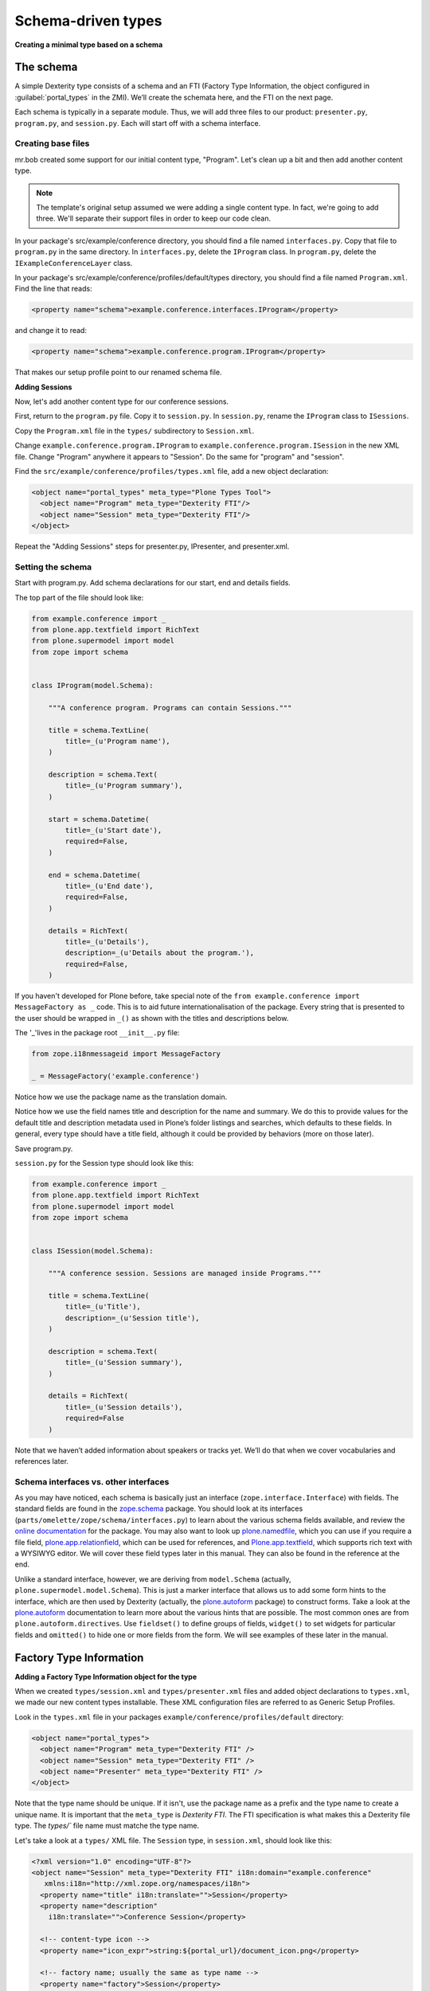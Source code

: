 Schema-driven types
=====================

**Creating a minimal type based on a schema**

The schema
------------

A simple Dexterity type consists of a schema and an FTI (Factory Type Information, the object configured in :guilabel:`portal_types` in the ZMI).
We’ll create the schemata here, and the FTI on the next page.

Each schema is typically in a separate module. Thus, we will add three files to our product: ``presenter.py``, ``program.py``, and ``session.py``.
Each will start off with a schema interface.

Creating base files
~~~~~~~~~~~~~~~~~~~

mr.bob created some support for our initial content type, "Program".
Let's clean up a bit and then add another content type.

.. note::

    The template's original setup assumed we were adding a single content type. In fact, we're going to add three.
    We'll separate their support files in order to keep our code clean.

In your package's src/example/conference directory, you should find a file named ``interfaces.py``.
Copy that file to ``program.py`` in the same directory.
In ``interfaces.py``, delete the ``IProgram`` class.
In ``program.py``, delete the ``IExampleConferenceLayer`` class.

In your package's src/example/conference/profiles/default/types directory, you should find a file named ``Program.xml``.
Find the line that reads:

.. code-block:: xml

    <property name="schema">example.conference.interfaces.IProgram</property>

and change it to read:

.. code-block:: xml

    <property name="schema">example.conference.program.IProgram</property>

That makes our setup profile point to our renamed schema file.

**Adding Sessions**

Now, let's add another content type for our conference sessions.

First, return to the ``program.py`` file. Copy it to ``session.py``.
In ``session.py``, rename the ``IProgram`` class to ``ISessions``.

Copy the ``Program.xml`` file in the ``types/`` subdirectory to ``Session.xml``.

Change ``example.conference.program.IProgram`` to ``example.conference.program.ISession`` in the new XML file.
Change "Program" anywhere it appears to "Session".
Do the same for "program" and "session".

Find the ``src/example/conference/profiles/types.xml`` file, add a new object declaration:

.. code-block:: xml

    <object name="portal_types" meta_type="Plone Types Tool">
      <object name="Program" meta_type="Dexterity FTI"/>
      <object name="Session" meta_type="Dexterity FTI"/>
    </object>

Repeat the "Adding Sessions" steps for presenter.py, IPresenter, and presenter.xml.

Setting the schema
~~~~~~~~~~~~~~~~~~

Start with program.py.
Add schema declarations for our start, end and details fields.

The top part of the file should look like:

.. code-block:: python

    from example.conference import _
    from plone.app.textfield import RichText
    from plone.supermodel import model
    from zope import schema


    class IProgram(model.Schema):

        """A conference program. Programs can contain Sessions."""

        title = schema.TextLine(
            title=_(u'Program name'),
        )

        description = schema.Text(
            title=_(u'Program summary'),
        )

        start = schema.Datetime(
            title=_(u'Start date'),
            required=False,
        )

        end = schema.Datetime(
            title=_(u'End date'),
            required=False,
        )

        details = RichText(
            title=_(u'Details'),
            description=_(u'Details about the program.'),
            required=False,
        )


If you haven't developed for Plone before, take special note of the ``from example.conference import MessageFactory as _`` code.
This is to aid future internationalisation of the package.
Every string that is presented to the user should be wrapped in ``_()`` as shown with the titles and descriptions below.

The '_'lives in the package root ``__init__.py`` file:

.. code-block:: python

    from zope.i18nmessageid import MessageFactory

    _ = MessageFactory('example.conference')

Notice how we use the package name as the translation domain.

Notice how we use the field names title and description for the name and summary.
We do this to provide values for the default title and description metadata used in Plone’s folder listings and searches, which defaults to these fields.
In general, every type should have a title field, although it could be provided by behaviors (more on those later).

Save program.py.

``session.py`` for the Session type should look like this:

.. code-block:: python

    from example.conference import _
    from plone.app.textfield import RichText
    from plone.supermodel import model
    from zope import schema


    class ISession(model.Schema):

        """A conference session. Sessions are managed inside Programs."""

        title = schema.TextLine(
            title=_(u'Title'),
            description=_(u'Session title'),
        )

        description = schema.Text(
            title=_(u'Session summary'),
        )

        details = RichText(
            title=_(u'Session details'),
            required=False
        )


Note that we haven’t added information about speakers or tracks yet.
We’ll do that when we cover vocabularies and references later.

Schema interfaces vs. other interfaces
~~~~~~~~~~~~~~~~~~~~~~~~~~~~~~~~~~~~~~~

As you may have noticed, each schema is basically just an interface (``zope.interface.Interface``) with fields.
The standard fields are found in the `zope.schema`_ package.
You should look at its interfaces (``parts/omelette/zope/schema/interfaces.py``) to learn about the various schema fields available, and review the `online documentation`_ for the package.
You may also want to look up `plone.namedfile`_, which you can use if you require a file field, `plone.app.relationfield`_, which can be used for references, and `Plone.app.textfield`_, which supports rich text with a WYSIWYG editor.
We will cover these field types later in this manual.
They can also be found in the reference at the end.

Unlike a standard interface, however, we are deriving from ``model.Schema`` (actually, ``plone.supermodel.model.Schema``).
This is just a marker interface that allows us to add some form hints to the interface, which are then used by Dexterity (actually, the `plone.autoform`_ package) to construct forms.
Take a look at the `plone.autoform`_ documentation to learn more about the various hints that are possible.
The most common ones are from ``plone.autoform.directives``.
Use ``fieldset()`` to define groups of fields, ``widget()`` to set widgets for particular fields and ``omitted()`` to hide one or more fields from the form.
We will see examples of these later in the manual.

.. _zope.schema:
.. _online documentation: http://pypi.python.org/pypi/zope.schema
.. _plone.app.relationfield: http://pypi.python.org/pypi/plone.app.relationfield
.. _plone.app.textfield: http://pypi.python.org/pypi/plone.app.textfield
.. _plone.autoform: http://pypi.python.org/pypi/plone.autoform
.. _plone.namedfile: http://pypi.python.org/pypi/plone.namedfile

Factory Type Information
------------------------

**Adding a Factory Type Information object for the type**

When we created ``types/session.xml`` and ``types/presenter.xml`` files and added object declarations to ``types.xml``, we made our new content types installable.
These XML configuration files are referred to as Generic Setup Profiles.

Look in the ``types.xml`` file in your packages ``example/conference/profiles/default`` directory:

.. code-block:: xml

    <object name="portal_types">
      <object name="Program" meta_type="Dexterity FTI" />
      <object name="Session" meta_type="Dexterity FTI" />
      <object name="Presenter" meta_type="Dexterity FTI" />
    </object>

Note that the type name should be unique.
If it isn't, use the package name as a prefix and the type name to create a unique name.
It is important that the ``meta_type`` is *Dexterity FTI*.
The FTI specification is what makes this a Dexterity file type.
The `types/`` file name must matche the type name.

Let's take a look at a ``types/`` XML file.
The ``Session`` type, in ``session.xml``, should look like this:

.. code-block:: xml

    <?xml version="1.0" encoding="UTF-8"?>
    <object name="Session" meta_type="Dexterity FTI" i18n:domain="example.conference"
       xmlns:i18n="http://xml.zope.org/namespaces/i18n">
      <property name="title" i18n:translate="">Session</property>
      <property name="description"
        i18n:translate="">Conference Session</property>

      <!-- content-type icon -->
      <property name="icon_expr">string:${portal_url}/document_icon.png</property>

      <!-- factory name; usually the same as type name -->
      <property name="factory">Session</property>

      <!-- URL TALES expression to add an item TTW -->
      <property name="add_view_expr">string:${folder_url}/++add++Session</property>

      <property name="link_target"></property>
      <property name="immediate_view">view</property>

      <!-- Is this item addable globally, or is it restricted? -->
      <property name="global_allow">False</property>

      <!-- If we're a container, should we filter addable content types? -->
      <property name="filter_content_types">True</property>
      <!-- If filtering, what's allowed -->
      <property name="allowed_content_types">
      </property>

      <property name="allow_discussion">False</property>

      <!-- what are our available view methods, and what's the default? -->
      <property name="default_view">view</property>
      <!-- the view methods below will be selectable via the display tab -->
      <property name="view_methods">
        <element value="view"/>
      </property>
      <property name="default_view_fallback">False</property>

      <!-- permission required to add an item of this type -->
      <property name="add_permission">cmf.AddPortalContent</property>

      <!-- Python class for content items of this sort -->
      <property name="klass">plone.dexterity.content.Item</property>

      <!-- Dexterity behaviours for this type -->
      <property name="behaviors">
        <element value="plone.app.content.interfaces.INameFromTitle"/>
      </property>

      <!-- If defined by a schema interface, dotted name of schema class -->
      <property name="schema">example.conference.session.ISession</property>

      <!-- Or, we could have the supermodel XML here in escaped XML -->
      <property name="model_source"></property>

      <!-- Or, we could point to a supermodel XML file -->
      <property name="model_file"></property>

      <!-- Action aliases; rarely changed -->
      <alias from="(Default)" to="(dynamic view)"/>
      <alias from="edit" to="@@edit"/>
      <alias from="sharing" to="@@sharing"/>
      <alias from="view" to="(selected layout)"/>
      <action title="View" action_id="view" category="object" condition_expr=""
        description="" icon_expr="" link_target="" url_expr="string:${object_url}"
        visible="True">
        <permission value="View"/>
      </action>
      <action title="Edit" action_id="edit" category="object" condition_expr=""
        description="" icon_expr="" link_target=""
        url_expr="string:${object_url}/edit" visible="True">
        <permission value="Modify portal content"/>
      </action>
    </object>



Note that the ``icon_expr`` and ``global_allow`` declarations have changed from the original.

There is a fair amount of boilerplate here which could actually be omitted, because the Dexterity FTI defaults will take care of most of this.
However, it is useful to see the options available so that you know what you can change.

The important lines here are:

-  The ``name`` attribute on the root element must match the name in ``types.xml`` and the filename.
-  We use the package name as the translation domain again, via ``i18n:domain``.
-  We set a title and description for the type
-  We specify an icon.
   Here, we use a standard icon from Plone’s plone_images skin layer.
   You’ll learn more about static resources later.
-  We set ``global_allow`` to ``False``, since these objects should only be addable inside a *Program*..
-  The schema interface is referenced by the ``schema`` property.
-  The ``klass`` property designates the base class of the content type.
   Use ``plone.dexterity.content.Item`` or ``plone.dexterity.content.Container`` for a basic Dexterity Item (non-container) or Container for a type that acts like a folder.
   You may also use your own class declarations if you wish to add class members or methods.
   These are usually derived from Item or Container.
-  We specify the name of an add permission.
   The default ``cmf.AddPortalContent`` should be used unless you configure a custom permission.
   Custom permissions are convered later in this manual.
-  We add a *behavior*.
   Behaviors are re-usable aspects providing semantics and/or schema fields.
   Here, we add the ``INameFromTitle`` behavior, which will give our content object a readable id based on the ``title`` property. We’ll cover other behaviors later.

The ``Program``, in ``program.xml``, looks like this:

.. code-block:: xml

    <?xml version="1.0"?>
    <object name="example.conference.program" meta_type="Dexterity FTI"
        xmlns:i18n="http://xml.zope.org/namespaces/i18n"
        i18n:domain="example.conference">

      <!-- ... -->

      <property name="title" i18n:translate="">Program</property>
      <property name="description" i18n:translate="">Conference Program</property>
      <property name="icon_expr">string:${portal_url}/folder_icon.png</property>
      <property name="factory">Program</property>
      <property name="global_allow">True</property>

      <!-- This is a container that holds only sessions -->
      <property name="filter_content_types">True</property>
      <property name="allowed_content_types">
        <element value="Session" />
      </property>

      <!-- schema and class used for content items -->
      <property name="schema">example.conference.program.IProgram</property>
      <property name="klass">plone.dexterity.content.Container</property>

      <!-- ... -->

    </object>

We've edited this one a little from the boilplate: the difference here is that we make this a "Container", and filter the containable types (``filter_content_types`` and ``allowed_content_types``) to allow only ``Sessions`` to be added inside this folder.

Testing the type
------------------

**How to start up Plone and test the type, and some trouble-shooting tips.**

With a schema and FTI for each type, and our GenericSetup profile registered in ``configure.zcml``, we should be able to test our type.
Make sure that you have run a buildout, and then start ``./bin/instance fg`` as normal.
Add a Plone site, and go to the :guilabel:`portal_quickinstaller` in the ZMI.
You should see your package there and be able to install it.

Once installed, you should be able to add objects of the new content types.

If Zope doesn’t start up:

-  Look for error messages on the console, and make sure you start in the foreground with ``./bin/instance fg``.
   You could have a syntax error or a ZCML error.

If you don’t see your package in :guilabel:`portal_quickinstaller`:

-  Ensure that the package is either checked out by ``mr.developer`` or that you have a ``develop`` line in ``buildout.cfg`` to load it as a develop egg.
  ``develop = src/*`` should suffice, but you can also add the package explicitly, e.g. with``develop = src/example.conference.``
-  Ensure that the package is actually loaded as an egg. It should be referenced in the ``eggs`` section under ``[instance]`` .
-  You can check that the package is correctly configured in the buildout by looking at the generated ``bin/instance`` script  (``bin\instance-script.py`` on Windows).
   There should be a line for your package in the list of eggs at the top of the file.
-  Make sure that the package’s ZCML is loaded.
   You can do this by installing a ZCML slug (via the ``zcml`` option in the ``[instance]`` section of ``buildout.cfg``) or by adding an ``<include />`` line in another package’s ``configure.zcml``.
   However, the easiest way with    Plone 3.3 and later is to add the ``z3c.autoinclude.plugin`` entry point to ``setup.py``.
-  Ensure that you have added a ``<genericsetup:registerProfile />`` stanza to ``configure.zcml``.

If the package fails to install in ``portal_quickinstaller``:

-  Look for errors in the :guilabel:`error_log` at the root of the Plone site, in your console, or in your log files.
-  Check the syntax and placement of the profile files. Remember that you need a ``types.xml`` listing your types, and corresponding files in ``types/*.xml``.

If your forms do not look right (e.g. you are missing custom widgets):

- Make sure your schema derives from ``model.Schema``.
- Remember that the directives require you to specify the correct field name, even if they are placed before or after the relevant field.

